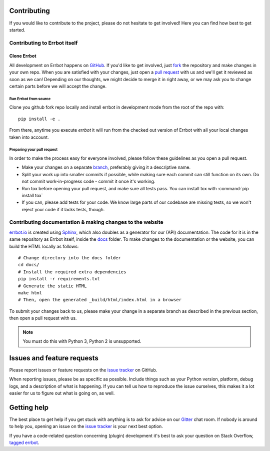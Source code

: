 Contributing
============

If you would like to contribute to the project, please do not hesitate to get
involved! Here you can find how best to get started.

Contributing to Errbot itself
-----------------------------

Clone Errbot
~~~~~~~~~~~~

All development on Errbot happens on GitHub_. If you'd like to get involved, just
fork_ the repository and make changes in your own repo. When you are satisfied
with your changes, just open a `pull request`_ with us and we'll get it reviewed
as soon as we can! Depending on our thoughts, we might decide to merge it in
right away, or we may ask you to change certain parts before we will accept the
change.

Run Errbot from source
^^^^^^^^^^^^^^^^^^^^^^

Clone you github fork repo locally and install errbot in development mode from the root of the repo with::

    pip install -e .

From there, anytime you execute `errbot` it will run from the checked out version of Errbot with all your local
changes taken into account.

Preparing your pull request
^^^^^^^^^^^^^^^^^^^^^^^^^^^

In order to make the process easy for everyone involved, please follow
these guidelines as you open a pull request.

* Make your changes on a separate branch_, preferably giving it a descriptive name.
* Split your work up into smaller commits if possible, while making sure each commit
  can still function on its own. Do not commit work-in-progress code - commit it
  once it's working.
* Run tox before opening your pull request, and make sure all tests pass.
  You can install tox with :command:`pip install tox`
* If you can, please add tests for your code. We know large parts of our codebase
  are missing tests, so we won't reject your code if it lacks tests, though.

Contributing documentation & making changes to the website
----------------------------------------------------------

`errbot.io <http://www.errbot.io/>`_ is created using Sphinx_, which also doubles
as a generator for our (API) documentation. The code for it is in the same repository
as Errbot itself, inside the docs_ folder. To make changes to the documentation or the
website, you can build the HTML locally as follows::

    # Change directory into the docs folder
    cd docs/
    # Install the required extra dependencies
    pip install -r requirements.txt
    # Generate the static HTML
    make html
    # Then, open the generated _build/html/index.html in a browser

To submit your changes back to us, please make your change in a separate branch as
described in the previous section, then open a pull request with us.

.. note::
    You must do this with Python 3, Python 2 is unsupported.

Issues and feature requests
===========================

Please report issues or feature requests on the `issue tracker`_ on GitHub.

When reporting issues, please be as specific as possible. Include things such as
your Python version, platform, debug logs, and a description of what is happening.
If you can tell us how to reproduce the issue ourselves, this makes it a lot
easier for us to figure out what is going on, as well.

Getting help
============

The best place to get help if you get stuck with anything is to ask for advice
on our Gitter_ chat room. If nobody is around to help you, opening an issue on
the `issue tracker`_ is your next best option.

If you have a code-related question concerning (plugin) development it's best
to ask your question on Stack Overflow, `tagged errbot
<http://stackoverflow.com/questions/tagged/errbot>`_.

.. _GitHub: https://github.com/errbotio/errbot
.. _fork: https://github.com/errbotio/errbot/fork
.. _`pull request`: https://help.github.com/articles/using-pull-requests
.. _branch: http://git-scm.com/book/en/Git-Branching
.. _Sphinx: http://sphinx-doc.org/
.. _docs: https://github.com/errbotio/errbot/tree/master/docs/
.. _repos.py: https://github.com/errbotio/errbot/blob/master/errbot/repos.py
.. _`issue tracker`: https://github.com/errbotio/errbot/issues/
.. _Gitter: https://gitter.im/errbotio/errbot
